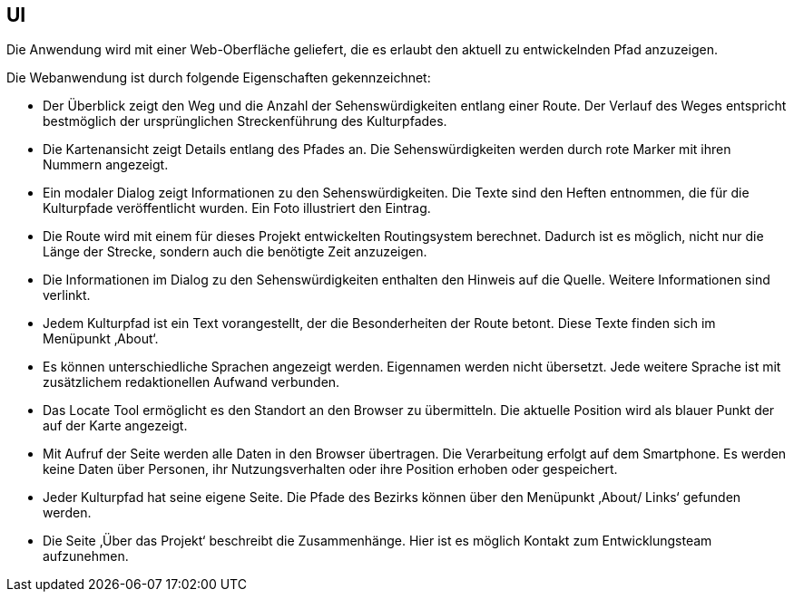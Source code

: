 == UI

Die Anwendung wird mit einer Web-Oberfläche geliefert, die es erlaubt den aktuell zu entwickelnden Pfad anzuzeigen.

Die Webanwendung ist durch folgende Eigenschaften gekennzeichnet:

* Der Überblick zeigt den Weg und die Anzahl der Sehenswürdigkeiten entlang einer Route. Der Verlauf des Weges entspricht bestmöglich der ursprünglichen Streckenführung des Kulturpfades.
* Die Kartenansicht zeigt Details entlang des Pfades an. Die Sehenswürdigkeiten werden durch rote Marker mit ihren Nummern angezeigt.
* Ein modaler Dialog zeigt Informationen zu den Sehenswürdigkeiten. Die Texte sind den Heften entnommen, die für die Kulturpfade veröffentlicht wurden. Ein Foto illustriert den Eintrag.
* Die Route wird mit einem für dieses Projekt entwickelten Routingsystem berechnet. Dadurch ist es möglich, nicht nur die Länge der Strecke, sondern auch die benötigte Zeit anzuzeigen.
* Die Informationen im Dialog zu den Sehenswürdigkeiten enthalten den Hinweis auf die Quelle. Weitere Informationen sind verlinkt.
* Jedem Kulturpfad ist ein Text vorangestellt, der die Besonderheiten der Route betont. Diese Texte finden sich im Menüpunkt ‚About‘.
* Es können unterschiedliche Sprachen angezeigt werden. Eigennamen werden nicht übersetzt. Jede weitere Sprache ist mit zusätzlichem redaktionellen Aufwand verbunden.
* Das Locate Tool ermöglicht es den Standort an den Browser zu übermitteln. Die aktuelle Position wird als blauer Punkt der auf der Karte angezeigt.
* Mit Aufruf der Seite werden alle Daten in den Browser übertragen. Die Verarbeitung erfolgt auf dem Smartphone. Es werden keine Daten über Personen, ihr Nutzungsverhalten oder ihre Position erhoben oder gespeichert.
* Jeder Kulturpfad hat seine eigene Seite. Die Pfade des Bezirks können über den Menüpunkt ‚About/ Links‘ gefunden werden.
* Die Seite ‚Über das Projekt‘ beschreibt die Zusammenhänge. Hier ist es möglich Kontakt zum Entwicklungsteam aufzunehmen.
